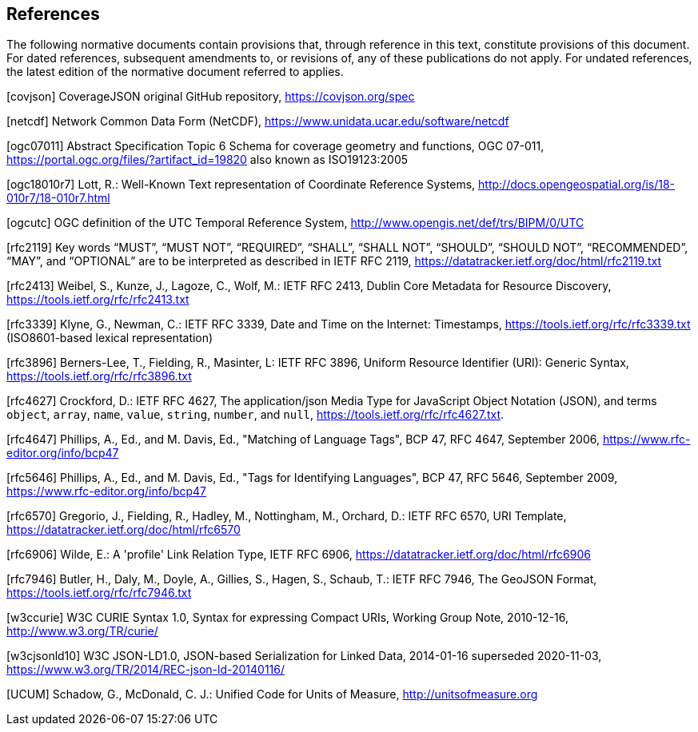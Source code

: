 == References
The following normative documents contain provisions that, through reference in this text, constitute provisions of this document. For dated references, subsequent amendments to, or revisions of, any of these publications do not apply. For undated references, the latest edition of the normative document referred to applies.

[covjson] CoverageJSON original GitHub repository, https://covjson.org/spec 

[netcdf] Network Common Data Form (NetCDF), https://www.unidata.ucar.edu/software/netcdf 

[ogc07011] Abstract Specification Topic 6 Schema for coverage geometry and functions, OGC 07-011, https://portal.ogc.org/files/?artifact_id=19820 also known as ISO19123:2005

[ogc18010r7] Lott, R.: Well-Known Text representation of Coordinate Reference Systems, http://docs.opengeospatial.org/is/18-010r7/18-010r7.html

[ogcutc] OGC definition of the UTC Temporal Reference System,  http://www.opengis.net/def/trs/BIPM/0/UTC

[rfc2119] Key words “MUST”, “MUST NOT”, “REQUIRED”, “SHALL”, “SHALL NOT”, “SHOULD”, “SHOULD NOT”, “RECOMMENDED”, “MAY”, and “OPTIONAL” are to be interpreted as described in IETF RFC 2119, https://datatracker.ietf.org/doc/html/rfc2119.txt

[rfc2413] Weibel, S., Kunze, J., Lagoze, C., Wolf, M.: IETF RFC 2413, Dublin Core Metadata for Resource Discovery, https://tools.ietf.org/rfc/rfc2413.txt

[rfc3339] Klyne, G., Newman, C.: IETF RFC 3339, Date and Time on the Internet: Timestamps, https://tools.ietf.org/rfc/rfc3339.txt (ISO8601-based lexical representation)

[rfc3896] Berners-Lee, T., Fielding, R., Masinter, L: IETF RFC 3896, Uniform Resource Identifier (URI): Generic Syntax, https://tools.ietf.org/rfc/rfc3896.txt

[rfc4627] Crockford, D.: IETF RFC 4627, The application/json Media Type for JavaScript Object Notation (JSON), and terms `object`, `array`, `name`, `value`, `string`, `number`, and `null`, https://tools.ietf.org/rfc/rfc4627.txt. 

[rfc4647] Phillips, A., Ed., and M. Davis, Ed., "Matching of Language Tags", BCP 47, RFC 4647, September 2006, https://www.rfc-editor.org/info/bcp47 

[rfc5646] Phillips, A., Ed., and M. Davis, Ed., "Tags for Identifying Languages", BCP 47, RFC 5646, September 2009, https://www.rfc-editor.org/info/bcp47

[rfc6570] Gregorio, J., Fielding, R., Hadley, M., Nottingham, M., Orchard, D.: IETF RFC 6570, URI Template, https://datatracker.ietf.org/doc/html/rfc6570

[rfc6906] Wilde, E.: A 'profile' Link Relation Type, IETF RFC 6906, https://datatracker.ietf.org/doc/html/rfc6906

[rfc7946] Butler, H., Daly, M., Doyle, A., Gillies, S., Hagen, S., Schaub, T.: IETF RFC 7946, The GeoJSON Format, https://tools.ietf.org/rfc/rfc7946.txt
    
[w3ccurie] W3C CURIE Syntax 1.0, Syntax for expressing Compact URIs, Working Group Note, 2010-12-16, http://www.w3.org/TR/curie/

[w3cjsonld10] W3C JSON-LD1.0, JSON-based Serialization for Linked Data, 2014-01-16 superseded 2020-11-03, https://www.w3.org/TR/2014/REC-json-ld-20140116/

[UCUM] Schadow, G., McDonald, C. J.: Unified Code for Units of Measure, http://unitsofmeasure.org
